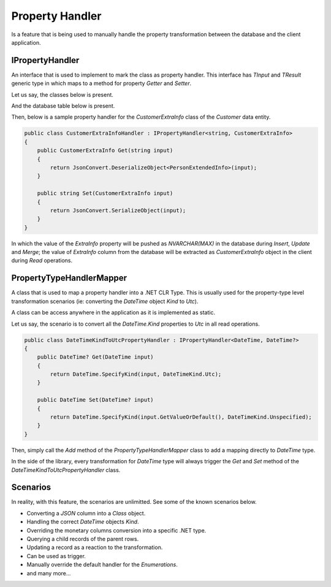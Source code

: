 Property Handler
================

Is a feature that is being used to manually handle the property transformation between the database and the client application.

IPropertyHandler
----------------

An interface that is used to implement to mark the class as property handler. This interface has `TInput` and `TResult` generic type in which maps to a method for property `Getter` and `Setter`.

Let us say, the classes below is present.

.. code-block:: c#
	:linenos:
	
	public class CustomerExtraInfo
	{
		public string CompleteAddress { get; set; }
		public string Description { get; set; }
		public string Notes { get; set; }
		public string Preferrences { get; set; }
	}
	
	public class Customer
	{
		public int Id { get; set; }
		public string Name { get; set; }
		[PropertyHandler(typeof(CustomerExtraInfoHandler)]
		public CustomerExtraInfo ExtraInfo { get; set; }
	}

And the database table below is present.

.. code-block:: sql
	:linenos:

	CREATE TABLE [dbo].[Customer]
	(
		[Id] BIGINT PRIMARY KEY IDENTITY(1, 1)
		, [Name] NVARCHAR(128)
		, [ExtranInfo] NVARCHAR(MAX)
	)
	ON [PRIMARY];

Then, below is a sample property handler for the `CustomerExtraInfo` class of the `Customer` data entity.

.. code-block:: c#

    public class CustomerExtraInfoHandler : IPropertyHandler<string, CustomerExtraInfo>
    {
        public CustomerExtraInfo Get(string input)
        {
            return JsonConvert.DeserializeObject<PersonExtendedInfo>(input);
        }

        public string Set(CustomerExtraInfo input)
        {
            return JsonConvert.SerializeObject(input);
        }
    }

In which the value of the `ExtraInfo` property will be pushed as `NVARCHAR(MAX)` in the database during `Insert`, `Update` and `Merge`; the value of `ExtraInfo` column from the database will be extracted as `CustomerExtraInfo` object in the client during `Read` operations.

PropertyTypeHandlerMapper
-------------------------

A class that is used to map a property handler into a .NET CLR Type. This is usually used for the property-type level transformation scenarios (ie: converting the `DateTime` object `Kind` to `Utc`).

A class can be access anywhere in the application as it is implemented as static.

Let us say, the scenario is to convert all the `DateTime.Kind` properties to `Utc` in all read operations.

.. code-block:: c#
	
    public class DateTimeKindToUtcPropertyHandler : IPropertyHandler<DateTime, DateTime?>
    {
        public DateTime? Get(DateTime input)
        {
            return DateTime.SpecifyKind(input, DateTimeKind.Utc);
        }

        public DateTime Set(DateTime? input)
        {
            return DateTime.SpecifyKind(input.GetValueOrDefault(), DateTimeKind.Unspecified);
        }
    }

Then, simply call the `Add` method of the `PropertyTypeHandlerMapper` class to add a mapping directly to `DateTime` type.

.. code-block:: sql
	:linenos:

	PropertyTypeHandlerMapper.Add(typeof(DateTime), new DateTimeKindToUtcPropertyHandler());

In the side of the library, every transformation for `DateTime` type will always trigger the `Get` and `Set` method of the `DateTimeKindToUtcPropertyHandler` class.

Scenarios
---------

In reality, with this feature, the scenarios are unlimitted. See some of the known scenarios below.

- Converting a `JSON` column into a `Class` object.
- Handling the correct `DateTime` objects `Kind`.
- Overriding the monetary columns conversion into a specific .NET type.
- Querying a child records of the parent rows.
- Updating a record as a reaction to the transformation.
- Can be used as trigger.
- Manually override the default handler for the `Enumerations`.
- and many more...